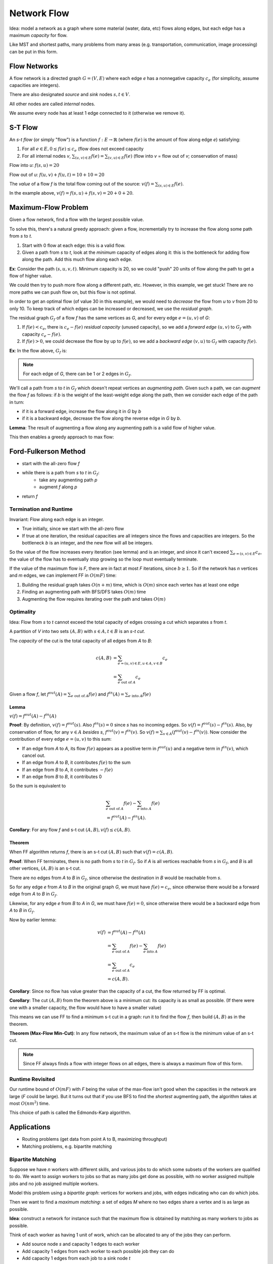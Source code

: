 Network Flow
============

Idea: model a network as a graph where some material (water, data, etc) flows along edges, but each edge has a maximum
*capacity* for flow.

.. image:: _static/flow1.png
    :width: 250

Like MST and shortest paths, many problems from many areas (e.g. transportation, communication, image processing) can
be put in this form.

Flow Networks
-------------
A flow network is a directed graph :math:`G=(V,E)` where each edge *e* has a nonnegative capacity :math:`c_e` (for
simplicity, assume capacities are integers).

There are also designated *source* and *sink* nodes :math:`s, t \in V`.

All other nodes are called *internal* nodes.

We assume every node has at least 1 edge connected to it (otherwise we remove it).

S-T Flow
--------
An *s-t flow* (or simply "flow") is a function :math:`f: E \to \mathbb{R}` (where :math:`f(e)` is the amount of flow
along edge *e*) satisfying:

1. For all :math:`e \in E, 0 \leq f(e) \leq c_e` (flow does not exceed capacity
2. For all internal nodes *v*, :math:`\sum_{(u, v)\in E} f(e)= \sum_{(v, u)\in E} f(e)` (flow into *v* = flow out
   of *v*; conservation of mass)

.. image:: _static/flow2.png
    :width: 500

Flow into *u*: :math:`f(s, u) = 20`

Flow out of *u*: :math:`f(u, v) + f(u, t) = 10 + 10 = 20`

The *value* of a flow *f* is the total flow coming out of the source: :math:`v(f) = \sum_{(s, u) \in E} f(e)`.

In the example above, :math:`v(f) = f(s, u) + f(s, v) = 20 + 0 + 20`.

Maximum-Flow Problem
--------------------
Given a flow network, find a flow with the largest possible value.

To solve this, there's a natural greedy approach: given a flow, incrementally try to increase the flow along some path
from *s* to *t*.

1. Start with 0 flow at each edge: this is a valid flow.
2. Given a path from *s* to *t*, look at the *minimum* capacity of edges along it: this is the bottleneck for adding
   flow along the path. Add this much flow along each edge.

**Ex**: Consider the path :math:`(s, u, v, t)`. Minimum capacity is 20, so we could "push" 20 units of flow along the
path to get a flow of higher value.

.. image:: _static/flow3.png
    :width: 250

We could then try to push more flow along a different path, etc. However, in this example, we get stuck! There are no
more paths we can push flow on, but this flow is not optimal.

In order to get an optimal flow (of value 30 in this example), we would need to *decrease* the flow from *u* to *v*
from 20 to only 10. To keep track of which edges can be increased or decreased, we use the *residual graph*.

The residual graph :math:`G_f` of a flow *f* has the same vertices as *G*, and for every edge :math:`e = (u, v)` of *G*:

1. If :math:`f(e) < c_e`, there is :math:`c_e - f(e)` *residual capacity* (unused capacity), so we add a *forward edge*
   :math:`(u, v)` to :math:`G_f` with capacity :math:`c_e - f(e)`.
2. If :math:`f(e) > 0`, we could decrease the flow by up to :math:`f(e)`, so we add a *backward edge* :math:`(v, u)` to
   :math:`G_f` with capacity :math:`f(e)`.

**Ex**: In the flow above, :math:`G_f` is:

.. image:: _static/flow4.png
    :width: 250

.. note::
    For each edge of *G*, there can be 1 or 2 edges in :math:`G_f`.

We'll call a path from *s* to *t* in :math:`G_f` which doesn't repeat vertices an *augmenting path*. Given such a path,
we can *augment* the flow *f* as follows: if *b* is the weight of the least-weight edge along the path, then we consider
each edge of the path in turn:

- if it is a forward edge, increase the flow along it in *G* by *b*
- if it is a backward edge, decrease the flow along the reverse edge in *G* by *b*.

.. image:: _static/flow5.png
    :width: 700

**Lemma**: The result of augmenting a flow along any augmenting path is a valid flow of higher value.

This then enables a greedy approach to max flow:

Ford-Fulkerson Method
---------------------

- start with the all-zero flow *f*
- while there is a path from *s* to *t* in :math:`G_f`:
    - take any augmenting path *p*
    - augment *f* along *p*
- return *f*

.. image:: _static/flow6.png
    :width: 700

Termination and Runtime
^^^^^^^^^^^^^^^^^^^^^^^
Invariant: Flow along each edge is an integer.

- True initially, since we start with the all-zero flow
- If true at one iteration, the residual capacities are all integers since the flows and capacities are integers. So
  the bottleneck *b* is an integer, and the new flow will all be integers.

So the value of the flow increases every iteration (see lemma) and is an integer, and since it can't exceed
:math:`\sum_{e=(s,v)\in E}c_e`, the value of the flow has to eventually stop growing so the loop must eventually
terminate.

If the value of the maximum flow is *F*, there are in fact at most *F* iterations, since :math:`b \geq 1`. So if the
network has *n* vertices and *m* edges, we can implement FF in :math:`O(mF)` time:

1. Building the residual graph takes :math:`O(n+m)` time, which is :math:`O(m)` since each vertex has at least one edge
2. Finding an augmenting path with BFS/DFS takes :math:`O(m)` time
3. Augmenting the flow requires iterating over the path and takes :math:`O(m)`

Optimality
^^^^^^^^^^
Idea: Flow from *s* to *t* cannot exceed the total capacity of edges crossing a cut which separates *s* from *t*.

.. image:: _static/flow7.png
    :width: 250

A partition of *V* into two sets :math:`(A, B)` with :math:`s\in A, t\in B` is an *s-t cut*.

The *capacity* of the cut is the total capacity of all edges from *A* to *B*:

.. math::

    c(A,B) & =\sum_{e=(u, v)\in E, u \in A, v \in B}c_e \\
           & = \sum_{e \text{ out of } A}c_e

Given a flow *f*, let :math:`f^{out}(A) = \sum_{e \text{ out of } A} f(e)` and
:math:`f^{in}(A) = \sum_{e \text{ into } A} f(e)`

Lemma
"""""
:math:`v(f)=f^{out}(A)-f^{in}(A)`

**Proof**: By definition, :math:`v(f)=f^{out}(s)`. Also :math:`f^{in}(s)=0` since *s* has no incoming edges. So
:math:`v(f)=f^{out}(s)-f^{in}(s)`. Also, by conservation of flow, for any :math:`v \in A` *besides* *s*,
:math:`f^{out}(v)=f^{in}(v)`. So :math:`v(f)=\sum_{v\in A}(f^{out}(v)-f^{in}(v))`. Now consider the contribution of
every edge :math:`e=(u, v)` to this sum:

- If an edge from *A* to *A*, its flow :math:`f(e)` appears as a positive term in :math:`f^{out}(u)` and a negative
  term in :math:`f^{in}(v)`, which cancel out.
- If an edge from *A* to *B*, it contributes :math:`f(e)` to the sum
- If an edge from *B* to *A*, it contributes :math:`-f(e)`
- If an edge from *B* to *B*, it contributes 0

So the sum is equivalent to

.. math::

    & \sum_{e \text{ out of } A} f(e) - \sum_{e \text{ into } A} f(e) \\
    & = f^{out}(A)-f^{in}(A).

**Corollary**: For any flow *f* and s-t cut :math:`(A, B), v(f)\leq c(A, B)`.


Theorem
"""""""
When FF algorithm returns *f*, there is an s-t cut :math:`(A, B)` such that :math:`v(f)=c(A,B)`.

**Proof**: When FF terminates, there is no path from *s* to *t* in :math:`G_f`. So if *A* is all vertices reachable from
*s* in :math:`G_f`, and *B* is all other vertices, :math:`(A, B)` is an s-t cut.

There are no edges from *A* to *B* in :math:`G_f`, since otherwise the destination in *B* would be reachable from *s*.

So for any edge *e* from *A* to *B* in the original graph *G*, we must have :math:`f(e)=c_e`, since otherwise there
would be a forward edge from *A* to *B* in :math:`G_f`.

Likewise, for any edge *e* from *B* to *A* in *G*, we must have :math:`f(e)=0`, since otherwise there would be a
backward edge from *A* to *B* in :math:`G_f`.

Now by earlier lemma:

.. math::

    v(f)  & = f^{out}(A) - f^{in}(A) \\
    & = \sum_{e \text{ out of } A} f(e) - \sum_{e \text{ into } A} f(e) \\
    & = \sum_{e \text{ out of } A} c_e \\
    & = c(A, B).

**Corollary**: Since no flow has value greater than the capacity of a cut, the flow returned by FF is optimal.

**Corollary**: The cut :math:`(A, B)` from the theorem above is a minimum cut: its capacity is as small as possible.
(If there were one with a smaller capacity, the flow would have to have a smaller value)

This means we can use FF to find a minimum s-t cut in a graph: run it to find the flow *f*, then build :math:`(A, B)`
as in the theorem.

**Theorem (Max-Flow Min-Cut)**: In any flow network, the maximum value of an s-t flow is the minimum value of an s-t
cut.

.. note::
    Since FF always finds a flow with integer flows on all edges, there is always a maximum flow of this form.

Runtime Revisited
^^^^^^^^^^^^^^^^^
Our runtime bound of :math:`O(mF)` with *F* being the value of the max-flow isn't good when the capacities in the
network are large (*F* could be large). But it turns out that if you use BFS to find the *shortest* augmenting path,
the algorithm takes at most :math:`O(nm^2)` time.

This choice of path is called the Edmonds-Karp algorithm.

Applications
------------

- Routing problems (get data from point A to B, maximizing throughput)
- Matching problems, e.g. bipartite matching

Bipartite Matching
^^^^^^^^^^^^^^^^^^
Suppose we have *n* workers with different skills, and various jobs to do which some subsets of the workers are
qualified to do. We want to assign workers to jobs so that as many jobs get done as possible, with no worker
assigned multiple jobs and no job assigned multiple workers.

Model this problem using a *bipartite graph*: vertices for workers and jobs, with edges indicating who can do which
jobs.

.. image:: _static/flow8.png
    :width: 250

Then we want to find a *maximum matching*: a set of edges *M* where no two edges share a vertex and is as large as
possible.

.. image:: _static/flow9.png
    :width: 250

**Idea**: construct a network for instance such that the maximum flow is obtained by matching as many workers to jobs
as possible.

Think of each worker as having 1 unit of work, which can be allocated to any of the jobs they can perform.

- Add source node *s* and capacity 1 edges to each worker
- Add capacity 1 edges from each worker to each possible job they can do
- Add capacity 1 edges from each job to a sink node *t*

.. image:: _static/flow10.png
    :width: 500

To show this works, need to prove 2 directions:

- If there is a matching with *k* edges, there is a flow of value *k*: flow 1 unit to each of the *k* workers assigned
  a job, then along the matched edges to their corresponding jobs, then to *t*.
- Conversely, given a maximum flow with value *k* from FF, we can assume all flows on all edges are integers. Then
  there must be *k* jobs with 1 unit of flow coming out, and the rest have 0.
    - For those *k* jobs, they must have 1 unit of flow coming from a unique worker.
    - We can assign that worker to this job and get a valid assignment.

So every maximum matching corresponds to a maximum flow, and vice versa, and we can use FF to find such max a flow,
and reconstruct the matching.

Since the maximum flow value is at most *n* (all workers assigned to jobs), the runtime of FF will be :math:`O(nm)`.
